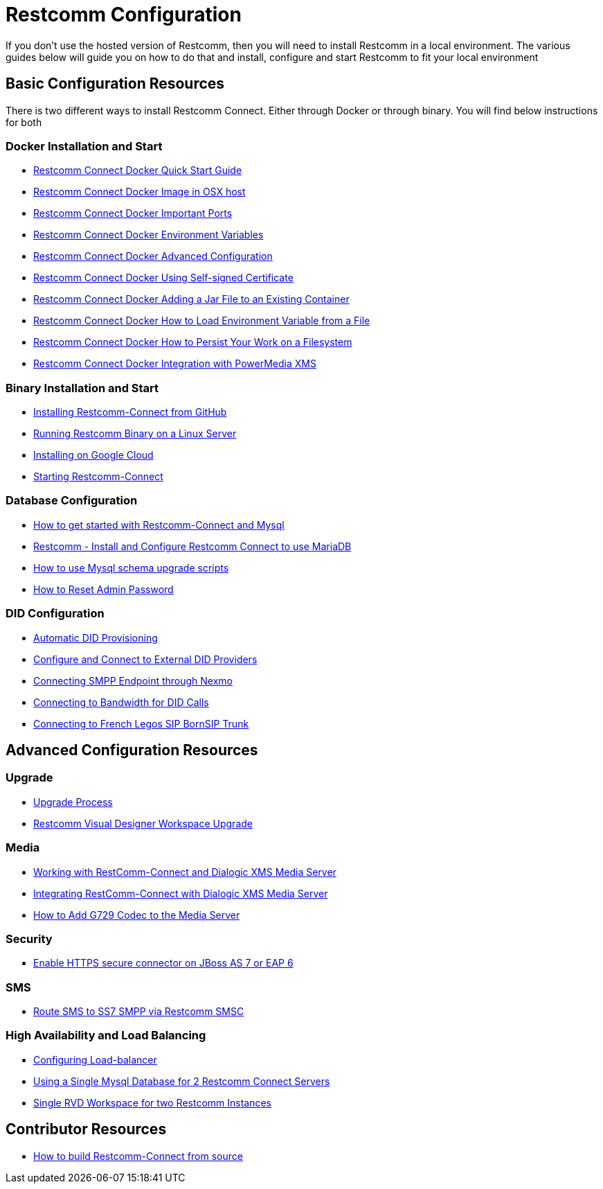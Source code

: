 = Restcomm Configuration

If you don't use the hosted version of Restcomm, then you will need to install Restcomm in a local environment. The various guides below will guide you on how to do that and install, configure and start Restcomm to fit your local environment

== Basic Configuration Resources

There is two different ways to install Restcomm Connect. Either through Docker or through binary. You will find below instructions for both

=== Docker Installation and Start

* <<docker/Restcomm - Docker Quick Start Guide.adoc#restcomm-docker,Restcomm Connect Docker Quick Start Guide>>
* <<docker/Restcomm - Docker Image in OSX host.adoc#restcomm-docker-osx,Restcomm Connect Docker Image in OSX host>>
* <<docker/Restcomm - Docker Important Ports.adoc#google-cloud,Restcomm Connect Docker Important Ports>>
* <<docker/Restcomm - Docker Environment Variables.adoc#docker-environment,Restcomm Connect Docker Environment Variables>>
* <<docker/Restcomm - Docker Advanced Configuration.adoc#docker-advanced,Restcomm Connect Docker Advanced Configuration>>
* <<docker/Restcomm - Docker Using Self-signed Certificate.adoc#docker-certificate,Restcomm Connect Docker Using Self-signed Certificate>>
* <<docker/Restcomm - Docker Adding a Jar File to an Existing Container.adoc#docker-jar,Restcomm Connect Docker Adding a Jar File to an Existing Container>>
* <<docker/Restcomm - Docker How to Load Environment Variable from a File.adoc#docker-certificate,Restcomm Connect Docker How to Load Environment Variable from a File>>
* <<docker/Restcomm - Docker How to Persist Your Work on a Filesystem.adoc#docker-persist,Restcomm Connect Docker How to Persist Your Work on a Filesystem>>
* <<docker/Restcomm - Docker Getting started with Telestax RestComm and XMS.adoc#restcomm-docker,Restcomm Connect Docker Integration with PowerMedia XMS>>

=== Binary Installation and Start

* <<Restcomm - Installing Restcomm from GitHub.adoc#restcomm-github-install,Installing Restcomm-Connect from GitHub>>
* <<Running Restcomm Binary on a Linux Server.adoc#restcomm-linux,Running Restcomm Binary on a Linux Server>>
* <<Restcomm - Installing on Google Cloud.adoc#google-cloud,Installing on Google Cloud>>
* <<Starting Restcomm-Connect.adoc#start-restcomm-connect,Starting Restcomm-Connect>>

=== Database Configuration

* <<How to get started with Restcomm-Connect and Mysql.adoc#restcomm-connect-mysql,How to get started with Restcomm-Connect and Mysql>>
* <<Restcomm - Install and Configure Restcomm to use MariaDB.adoc#restcomm-connect-maria,Restcomm - Install and Configure Restcomm Connect to use MariaDB>>
* <<How to use Mysql schema upgrade scripts.adoc#mysql-schema-upgrade,How to use Mysql schema upgrade scripts>>
* <<Restcomm - How to Reset Admin Password.adoc#admin-pwd,How to Reset Admin Password>>

=== DID Configuration

* <<Restcomm - Automatic DID Provisioning.adoc#did-provisioning,Automatic DID Provisioning>>
* <<Restcomm - Configure and Connect to External DID Providers.adoc#did-provisioning,Configure and Connect to External DID Providers>>
* <<Restcomm - Connecting SMPP Endpoint through Nexmo.adoc#nexmo,Connecting SMPP Endpoint through Nexmo>>
* <<Restcomm - Connecting to Bandwidth for DID Calls.adoc#badnwidth,Connecting to Bandwidth for DID Calls>>
* <<Restcomm - Connecting to French Legos SIP BornSIP Trunk.adoc#legos,Connecting to French Legos SIP BornSIP Trunk>>

== Advanced Configuration Resources

=== Upgrade

* <<Restcomm - Upgrade Process.adoc#upgrade,Upgrade Process>>
* <<RVD Workspace Upgrade.adoc#rvd-upgrade,Restcomm Visual Designer Workspace Upgrade>>

=== Media

* <<Restcomm - Working with RestComm and Dialogic XMS.adoc#google-cloud,Working with RestComm-Connect and Dialogic XMS Media Server>>
* <<Restcomm - Integration with Dialogic XMS.adoc#google-cloud,Integrating RestComm-Connect with Dialogic XMS Media Server>>

* <<Restcomm - How to Add G729 Codec to the Media Server.adoc#g729,How to Add G729 Codec to the Media Server>>

=== Security 

* <<Restcomm - Enable HTTPS secure connector on JBoss AS 7 or EAP 6.adoc#secure,Enable HTTPS secure connector on JBoss AS 7 or EAP 6>>

=== SMS

* <<Restcomm - Route SMS to SS7 SMPP via Telscale SMSC.adoc#smpp,Route SMS to SS7 SMPP via Restcomm SMSC>>

=== High Availability and Load Balancing

* <<ha/Restcomm - Configuring Load-balancer.adoc#load-balancer,Configuring Load-balancer>>
* <<ha/Restcomm - Using a Single Mysql Database for 2 Restcomm Servers.adoc#mysql,Using a Single Mysql Database for 2 Restcomm Connect Servers>>
* <<ha/Restcomm - Single RVD Workspace for two Restcomm Instances.adoc#rvd,Single RVD Workspace for two Restcomm Instances>>

== Contributor Resources

* <<How to build Restcomm-Connect from source.adoc#build-from-source,How to build Restcomm-Connect from source>>
